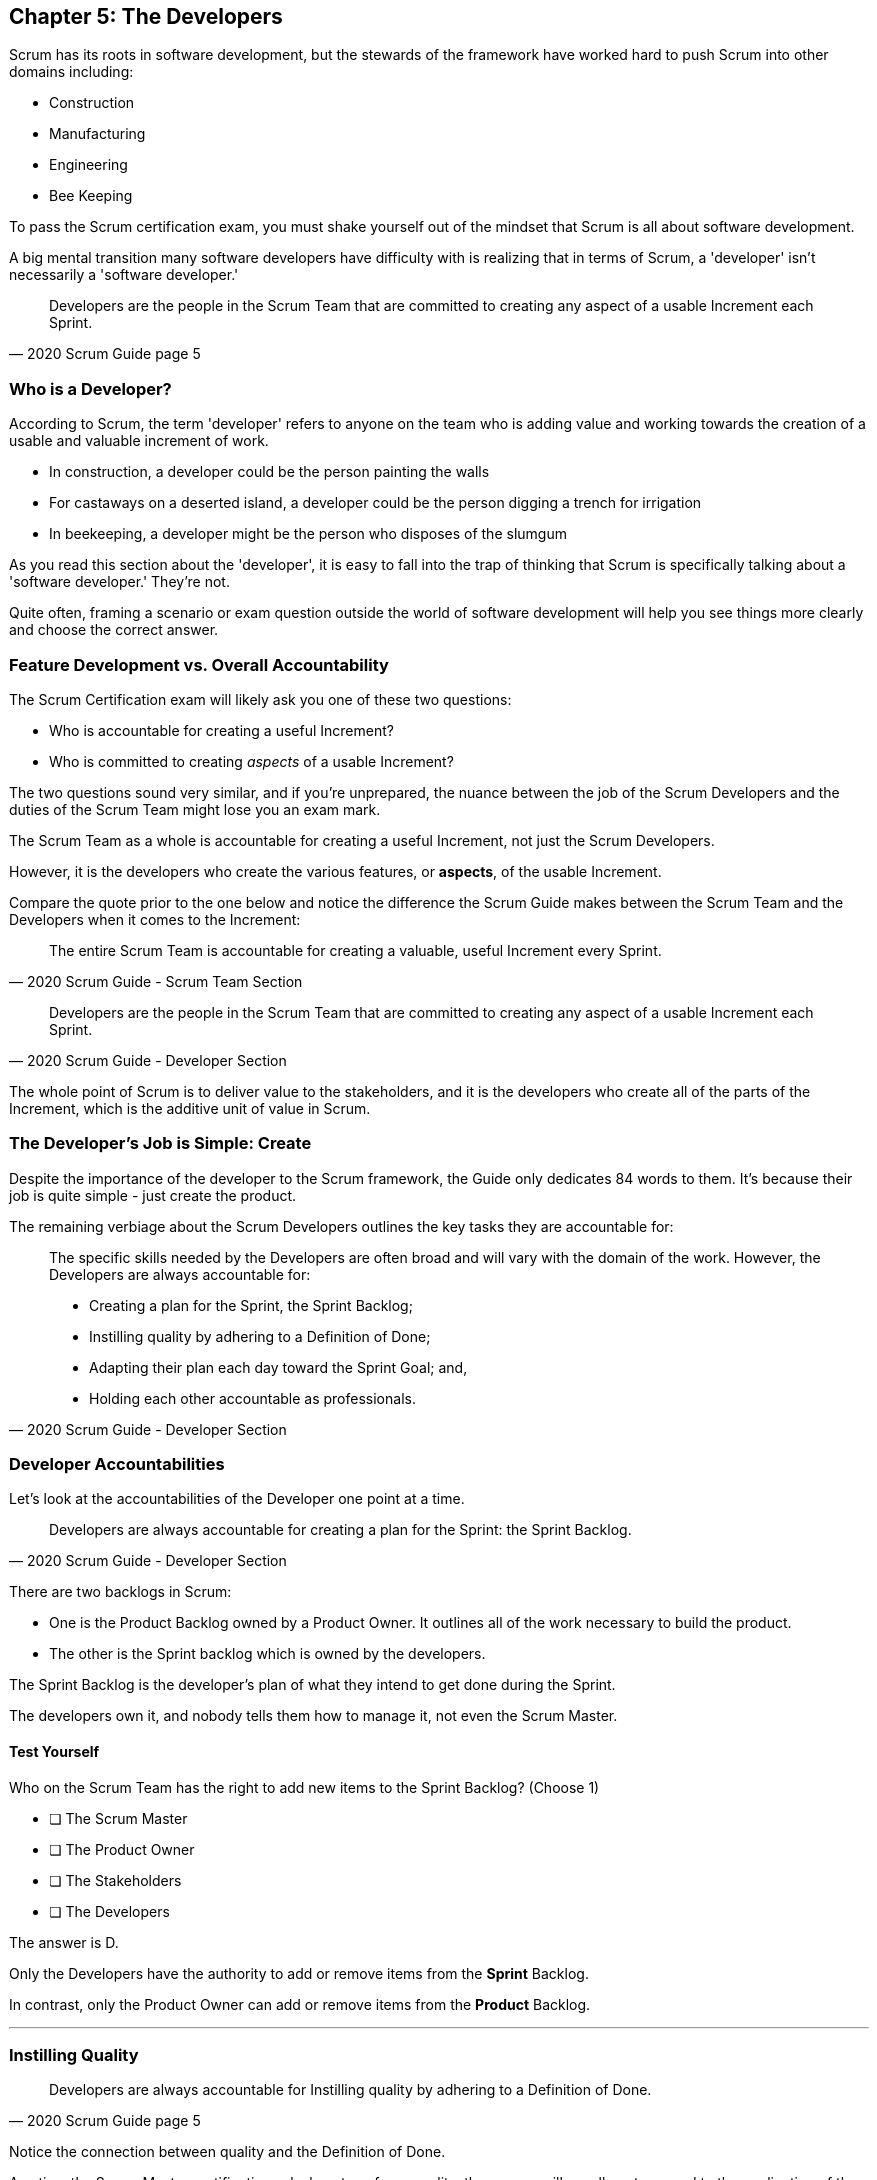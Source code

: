 == Chapter 5: The Developers

Scrum has its roots in software development, but the stewards of the framework have worked hard to push Scrum into other domains including:

- Construction
- Manufacturing
- Engineering
- Bee Keeping

To pass the Scrum certification exam, you must shake yourself out of the mindset that Scrum is all about software development. 

A big mental transition many software developers have difficulty with is realizing that in terms of Scrum, a 'developer' isn't necessarily a 'software developer.'


[quote, 2020 Scrum Guide page 5]
____
Developers are the people in the Scrum Team that are committed to creating any aspect of a usable Increment each Sprint.
____

=== Who is a Developer?

According to Scrum, the term 'developer' refers to anyone on the team who is adding value and working towards the creation of a usable and valuable increment of work.

- In construction, a developer could be the person painting the walls
- For castaways on a deserted island, a developer could be the person digging a trench for irrigation
- In beekeeping, a developer might be the person who disposes of the slumgum

As you read this section about the 'developer', it is easy to fall into the trap of thinking that Scrum is specifically talking about a 'software developer.' They're not. 

Quite often, framing a scenario or exam question outside the world of software development will help you see things more clearly and choose the correct answer.

=== Feature Development vs. Overall Accountability

The Scrum Certification exam will likely ask you one of these two questions: 

- Who is accountable for creating a useful Increment?
- Who is committed to creating _aspects_ of a usable Increment?

The two questions sound very similar, and if you're unprepared, the nuance between the job of the Scrum Developers and the duties of the Scrum Team might lose you an exam mark.

The Scrum Team as a whole is accountable for creating a useful Increment, not just the Scrum Developers.

However, it is the developers who create the various features, or **aspects**, of the usable Increment. 

Compare the quote prior to the one below and notice the difference the Scrum Guide makes between the Scrum Team and the Developers when it comes to the Increment:

[quote, 2020 Scrum Guide - Scrum Team Section]
____
The entire Scrum Team is accountable for creating a valuable, useful Increment every Sprint.
____

[quote, 2020 Scrum Guide - Developer Section]
____
Developers are the people in the Scrum Team that are committed to creating any aspect of a usable Increment each Sprint.
____


The whole point of Scrum is to deliver value to the stakeholders, and it is the developers who create all of the parts of the Increment, which is the additive unit of value in Scrum.

=== The Developer's Job is Simple: Create

Despite the importance of the developer to the Scrum framework, the Guide only dedicates 84 words to them. It's because their job is quite simple - just create the product.

The remaining verbiage about the Scrum Developers outlines the key tasks they are accountable for:

[quote, 2020 Scrum Guide - Developer Section]
____

The specific skills needed by the Developers are often broad and will vary with the domain of the work. However, the Developers are always accountable for:

- Creating a plan for the Sprint, the Sprint Backlog;
- Instilling quality by adhering to a Definition of Done;
- Adapting their plan each day toward the Sprint Goal; and,
- Holding each other accountable as professionals.
____

=== Developer Accountabilities

Let's look at the accountabilities of the Developer one point at a time.

[quote, 2020 Scrum Guide - Developer Section]
____

Developers are always accountable for creating a plan for the Sprint: the Sprint Backlog.
____


There are two backlogs in Scrum:

- One is the Product Backlog owned by a Product Owner. It outlines all of the work necessary to build the product.
- The other is the Sprint backlog which is owned by the developers. 

The Sprint Backlog is the developer's plan of what they intend to get done during the Sprint. 

The developers own it, and nobody tells them how to manage it, not even the Scrum Master.

==== Test Yourself

****
Who on the Scrum Team has the right to add new items to the Sprint Backlog? (Choose 1)

* [ ] The Scrum Master
* [ ] The Product Owner
* [ ] The Stakeholders
* [ ] The Developers

****

The answer is D.

Only the Developers have the authority to add or remove items from the *Sprint* Backlog.

In contrast, only the Product Owner can add or remove items from the *Product* Backlog.

'''

=== Instilling Quality

[quote, 2020 Scrum Guide page 5]
____

Developers are always accountable for Instilling quality by adhering to a Definition of Done.
____

Notice the connection between quality and the Definition of Done. 

Any time the Scrum Master certification asks how to enforce quality, the answer will usually get mapped to the application of the Definition of Done.

==== Test Yourself

****
The gatekeeper of quality for the Scrum Framework is: (Choose 1)

* [ ] The Scrum Master
* [ ] The Product Owner
* [ ] The Product Goal
* [ ] The Definition of Done
****

The answer is D. The Definition of Done is the quality gate all increments must pass through to become valid.

NOTE: The Scrum Guide uses a maddening set of rules for capitalization. They always capitalize 'Developer.' I just can't do that. I capitalize 'Scrum Developer', but other references to developer I leave lower case.

<<<

=== Daily Adaptation

[quote, 2020 Scrum Guide page 5]
____
Developers are always accountable for adapting their plan each day toward the Sprint Goal.
____

It is an assumption that things will change and plans will go awry during a Sprint. Developers are expected to constantly adapt their plans and adjust to changing condition. 

Since the developer's plan is the Sprint Backlog, that means the developers will be tinkering with, adding, deleting, and managing their Sprint Backlog constantly throughout the Sprint.

==== Test Yourself

****
When are developers allowed to adapt their plan by changing the Sprint Backlog? (Choose 1)

* [ ] Any time during the sprint
* [ ] Only during Sprint Planning
* [ ] Only during the Daily Scrum
****

Option A is correct.

If the developers see an opportunity to adapt to changes, they are encouraged to update their plans immediately. In Scrum, the Sprint Backlog is the developer's plan. The developers can update the Sprint Backlog anytime during the Sprint if they feel it is necessary.

'''

=== Interpersonal Accountability
[quote, 2020 Scrum Guide page 5]
____
Developers are always accountable for holding each other accountable as professionals.
____

You are guaranteed to get a question on the Scrum Certification exam about who holds the developers accountable for monitoring or tracking their progress. 

The answer is the developers. The developers hold each other accountable.

People new to Scrum will often think the 'Scrum Master', by virtue of their official sounding name, holds the developers accountable for their work. That's not the case. The Scrum Master is really just a coach and facilitator.

It might also be understandable if you thought the whole team keeps the Scrum Developers accountable. Again, that's not the case, which makes sense, because the Scrum Master or the Product Owner might not interact with the developers every day. On the other hand, the developers interact with each other at least once during the Daily Scrum.

In Scrum, the developers hold each other accountable for what they do and how they perform.

<<<

==== Test Yourself

****
Who holds the Scrum Developers accountable for their work?

* [ ] The Scrum Master
* [ ] The Product Owner
* [ ] The Management Team
* [ ] The Development Team as a whole
****

The answer is D. The Scrum Developers on the development team holds each other accountable for their actions.


'''

=== What's not said about Developers

About 90% of the question on the Scrum certification exam come directly out of the Scrum Guide. However, there are a few questions that require some additional knowledge.

Two topics you'll want to familiarize yourself with in regards to developers on a Scrum Team are:

- The fact that adding new developers can temporarily slow down a team's velocity
- The fact that new developers can be added any time throughout the Sprint

=== Adding New Developers

When should you add new developers to a Team?

- During Sprint Planning?
- During the Sprint Review?
- During the Sprint Retrospective?

The Scrum Guide doesn't say anything decisive about this subject. It doesn't need to.

You can add new developers to a project any time you need them.

If you're halfway through a Sprint, and Human Resources just hired the four new programmers you've wanted for months, it wouldn't make sense to just keep those developers on the bench for two weeks so they can 'officially start' at the beginning of the next Sprint. That would be silly and wasteful. Scrum is lean and pragmatic.


==== Sustainable Development

When should new developers be added to a team? 

Scrum says developers should always work at a sustainable pace. Any time the pace starts to become unsustainable, add some new developers to the team.

The Scrum Certification exam might talk about budget money or internships or something like that, but those factors don't have anything to do with Scrum. 

In terms of Scrum, developers can be added to a project any time they are needed. They can be removed at any time too.

=== The Impact of Adding Developers

One reality of adding new developers to a team is that it temporarily slows the rest of the team down.

When new developers are onboarded, they usually take other developers away from their work, as the new developers are given help setting up printers, finding out where the washrooms are, learning about the project and figuring out how to connect to GitHub.

That's just the reality of adding new people to a team. 

For the short term, the productivity of individual members on the team will dip. Over time, individual productivity will go back to normal.

Just be aware of that fact on the Scrum Certification exam.

.A new log thrown on a hot campfire will temporarily lower the fire's temperature. The same holds true for a new developer added to a hot project.
image::images/wet-log.jpg["A new developer can temporarily slow down a development team."]







